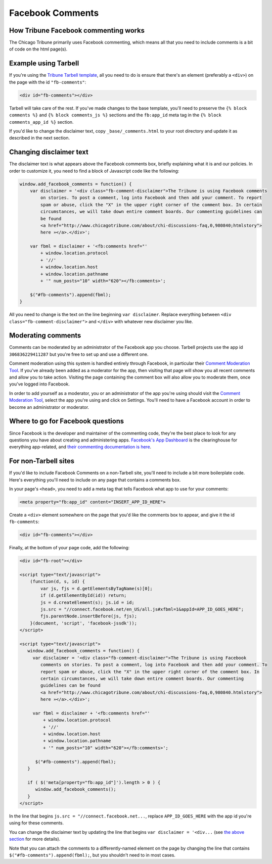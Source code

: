Facebook Comments
=================

How Tribune Facebook commenting works
-------------------------------------

The Chicago Tribune primarily uses Facebook commenting, which means all that you need to
include comments is a bit of code on the html page(s).

Example using Tarbell
---------------------

If you're using the `Tribune Tarbell template <tarbell.html#templates>`_, all you need to do is
ensure that there's an element (preferably a ``<div>``) on the page with the id
``"fb-comments"``:

.. code-block:: html

    <div id="fb-comments"></div>

Tarbell will take care of the rest. If you've made
changes to the base template, you'll need to preserve the ``{% block comments %}`` and 
``{% block comments_js %}`` sections and the ``fb:app_id`` meta tag in the
``{% block comments_app_id %}`` section.

If you'd like to change the disclaimer text, copy ``_base/_comments.html`` to your root directory 
and update it as described in the next section.

Changing disclaimer text
------------------------

The disclaimer text is what appears above the Facebook comments box, briefly explaining what it is
and our policies. In order to customize it, you need to find a block of Javascript code like the 
following:

.. code-block:: javascript

    window.add_facebook_comments = function() {
        var disclaimer = '<div class="fb-comment-disclaimer">The Tribune is using Facebook comments 
            on stories. To post a comment, log into Facebook and then add your comment. To report 
            spam or abuse, click the "X" in the upper right corner of the comment box. In certain 
            circumstances, we will take down entire comment boards. Our commenting guidelines can 
            be found
            <a href="http://www.chicagotribune.com/about/chi-discussions-faq,0,980840;htmlstory">
            here »</a>.</div>';

        var fbml = disclaimer + '<fb:comments href="'
            + window.location.protocol
            + '//'
            + window.location.host
            + window.location.pathname
            + '" num_posts="10" width="620"></fb:comments>';

        $("#fb-comments").append(fbml);
    }

All you need to change is the text on the line beginning ``var disclaimer``. Replace everything
between ``<div class="fb-comment-disclaimer">`` and ``</div>`` with whatever new disclaimer you
like.

Moderating comments
-------------------

Comments can be moderated by an administrator of the Facebook app you choose. Tarbell projects use 
the app id ``306836229411287`` but you're free to set up and use a different one.

Comment moderation using this system is handled entirely through Facebook, in particular their
`Comment Moderation Tool <https://developers.facebook.com/tools/comments>`_. If you've already been 
added as a moderator for the app, then visiting that page will show you all recent comments and 
allow you to take action. Visiting the page containing the comment box will also allow you to 
moderate them, once you've logged into Facebook.

In order to add yourself as a moderator, you or an administrator of the app you're using should
visit the `Comment Moderation Tool <https://developers.facebook.com/tools/comments>`_, select the
app you're using and click on Settings. You'll need to have a Facebook account in order to become
an administrator or moderator.

Where to go for Facebook questions
----------------------------------

Since Facebook is the developer and maintainer of the commenting code, they're the best place to 
look for any questions you have about creating and administering apps. `Facebook's App Dashboard 
<https://developers.facebook.com/apps>`_ is the clearinghouse for everything app-related, and `their
commenting documentation is here <https://developers.facebook.com/docs/plugins/comments>`_.

For non-Tarbell sites
----------------------------------

If you'd like to include Facebook Comments on a non-Tarbell site, you'll need to include a bit
more boilerplate code. Here's everything you'll need to include on any page that contains a
comments box.

In your page's ``<head>``, you need to add a meta tag that tells Facebook what app to use for your
comments:

.. code-block:: html

    <meta property="fb:app_id" content="INSERT_APP_ID_HERE">


Create a ``<div>`` element somewhere on the page that you'd like the comments box to appear, and
give it the id ``fb-comments``:
    
.. code-block:: html

  <div id="fb-comments"></div>

Finally, at the bottom of your page code, add the following:

.. code-block:: html

    <div id="fb-root"></div>    

    <script type="text/javascript">
        (function(d, s, id) {
            var js, fjs = d.getElementsByTagName(s)[0];
            if (d.getElementById(id)) return;
            js = d.createElement(s); js.id = id;
            js.src = "//connect.facebook.net/en_US/all.js#xfbml=1&appId=APP_ID_GOES_HERE";
            fjs.parentNode.insertBefore(js, fjs);
        }(document, 'script', 'facebook-jssdk'));
    </script>

    <script type="text/javascript">
       window.add_facebook_comments = function() {
         var disclaimer = '<div class="fb-comment-disclaimer">The Tribune is using Facebook 
            comments on stories. To post a comment, log into Facebook and then add your comment. To 
            report spam or abuse, click the "X" in the upper right corner of the comment box. In 
            certain circumstances, we will take down entire comment boards. Our commenting 
            guidelines can be found
            <a href="http://www.chicagotribune.com/about/chi-discussions-faq,0,980840.htmlstory">
            here »</a>.</div>';

         var fbml = disclaimer + '<fb:comments href="'
             + window.location.protocol
             + '//'
             + window.location.host
             + window.location.pathname
             + '" num_posts="10" width="620"></fb:comments>';

          $("#fb-comments").append(fbml);
       }

       if ( $('meta[property="fb:app_id"]').length > 0 ) {
          window.add_facebook_comments();
       }
    </script>

In the line that begins ``js.src = "//connect.facebook.net...``, replace ``APP_ID_GOES_HERE`` with
the app id you're using for these comments.

You can change the disclaimer text by updating the line that begins ``var disclaimer = '<div...``
(see `the above section <#changing-disclaimer-text>`_ for more details).

Note that you can attach the comments to a differently-named element on the page by changing the
line that contains ``$("#fb-comments").append(fbml);``, but you shouldn't need to in most cases.
